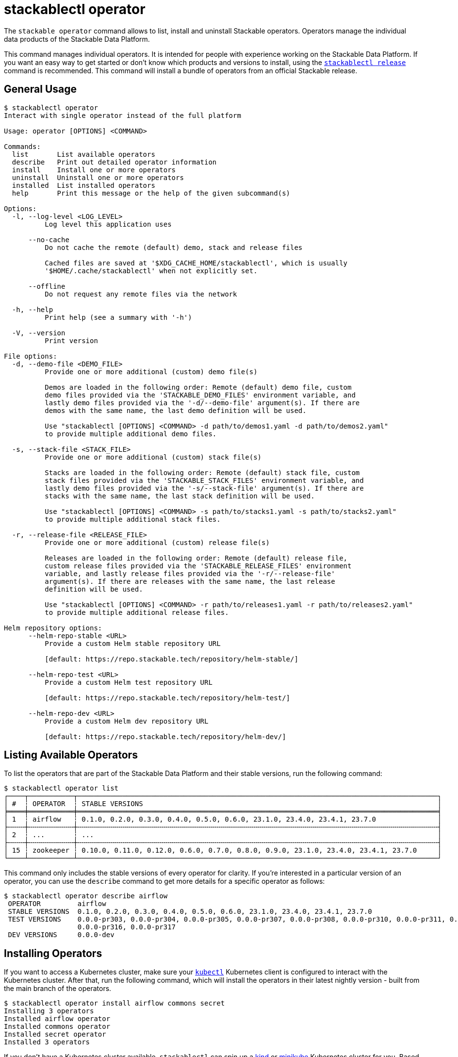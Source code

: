 = stackablectl operator

The `stackable operator` command allows to list, install and uninstall Stackable operators. Operators manage the
individual data products of the Stackable Data Platform.

This command manages individual operators. It is intended for people with experience working on the Stackable Data
Platform. If you want an easy way to get started or don't know which products and versions to install, using the
xref:commands/release.adoc[`stackablectl release`] command is recommended. This command will install a bundle of
operators from an official Stackable release.

== General Usage

// Autogenerated by cargo xtask gen-docs. DO NOT CHANGE MANUALLY!
[source,console]
----
$ stackablectl operator
Interact with single operator instead of the full platform

Usage: operator [OPTIONS] <COMMAND>

Commands:
  list       List available operators
  describe   Print out detailed operator information
  install    Install one or more operators
  uninstall  Uninstall one or more operators
  installed  List installed operators
  help       Print this message or the help of the given subcommand(s)

Options:
  -l, --log-level <LOG_LEVEL>
          Log level this application uses

      --no-cache
          Do not cache the remote (default) demo, stack and release files

          Cached files are saved at '$XDG_CACHE_HOME/stackablectl', which is usually
          '$HOME/.cache/stackablectl' when not explicitly set.

      --offline
          Do not request any remote files via the network

  -h, --help
          Print help (see a summary with '-h')

  -V, --version
          Print version

File options:
  -d, --demo-file <DEMO_FILE>
          Provide one or more additional (custom) demo file(s)

          Demos are loaded in the following order: Remote (default) demo file, custom
          demo files provided via the 'STACKABLE_DEMO_FILES' environment variable, and
          lastly demo files provided via the '-d/--demo-file' argument(s). If there are
          demos with the same name, the last demo definition will be used.

          Use "stackablectl [OPTIONS] <COMMAND> -d path/to/demos1.yaml -d path/to/demos2.yaml"
          to provide multiple additional demo files.

  -s, --stack-file <STACK_FILE>
          Provide one or more additional (custom) stack file(s)

          Stacks are loaded in the following order: Remote (default) stack file, custom
          stack files provided via the 'STACKABLE_STACK_FILES' environment variable, and
          lastly demo files provided via the '-s/--stack-file' argument(s). If there are
          stacks with the same name, the last stack definition will be used.

          Use "stackablectl [OPTIONS] <COMMAND> -s path/to/stacks1.yaml -s path/to/stacks2.yaml"
          to provide multiple additional stack files.

  -r, --release-file <RELEASE_FILE>
          Provide one or more additional (custom) release file(s)

          Releases are loaded in the following order: Remote (default) release file,
          custom release files provided via the 'STACKABLE_RELEASE_FILES' environment
          variable, and lastly release files provided via the '-r/--release-file'
          argument(s). If there are releases with the same name, the last release
          definition will be used.

          Use "stackablectl [OPTIONS] <COMMAND> -r path/to/releases1.yaml -r path/to/releases2.yaml"
          to provide multiple additional release files.

Helm repository options:
      --helm-repo-stable <URL>
          Provide a custom Helm stable repository URL

          [default: https://repo.stackable.tech/repository/helm-stable/]

      --helm-repo-test <URL>
          Provide a custom Helm test repository URL

          [default: https://repo.stackable.tech/repository/helm-test/]

      --helm-repo-dev <URL>
          Provide a custom Helm dev repository URL

          [default: https://repo.stackable.tech/repository/helm-dev/]
----

== Listing Available Operators

To list the operators that are part of the Stackable Data Platform and their stable versions, run the following
command:

[source,console]
----
$ stackablectl operator list
┌────┬───────────┬────────────────────────────────────────────────────────────────────────────────────────┐
│ #  ┆ OPERATOR  ┆ STABLE VERSIONS                                                                        │
╞════╪═══════════╪════════════════════════════════════════════════════════════════════════════════════════╡
│ 1  ┆ airflow   ┆ 0.1.0, 0.2.0, 0.3.0, 0.4.0, 0.5.0, 0.6.0, 23.1.0, 23.4.0, 23.4.1, 23.7.0               │
├╌╌╌╌┼╌╌╌╌╌╌╌╌╌╌╌┼╌╌╌╌╌╌╌╌╌╌╌╌╌╌╌╌╌╌╌╌╌╌╌╌╌╌╌╌╌╌╌╌╌╌╌╌╌╌╌╌╌╌╌╌╌╌╌╌╌╌╌╌╌╌╌╌╌╌╌╌╌╌╌╌╌╌╌╌╌╌╌╌╌╌╌╌╌╌╌╌╌╌╌╌╌╌╌╌┤
│ 2  ┆ ...       ┆ ...                                                                                    │
├╌╌╌╌┼╌╌╌╌╌╌╌╌╌╌╌┼╌╌╌╌╌╌╌╌╌╌╌╌╌╌╌╌╌╌╌╌╌╌╌╌╌╌╌╌╌╌╌╌╌╌╌╌╌╌╌╌╌╌╌╌╌╌╌╌╌╌╌╌╌╌╌╌╌╌╌╌╌╌╌╌╌╌╌╌╌╌╌╌╌╌╌╌╌╌╌╌╌╌╌╌╌╌╌╌┤
│ 15 ┆ zookeeper ┆ 0.10.0, 0.11.0, 0.12.0, 0.6.0, 0.7.0, 0.8.0, 0.9.0, 23.1.0, 23.4.0, 23.4.1, 23.7.0     │
└────┴───────────┴────────────────────────────────────────────────────────────────────────────────────────┘
----

This command only includes the stable versions of every operator for clarity. If you're interested in a particular
version of an operator, you can use the `describe` command to get more details for a specific operator as follows:

[source,console]
----
$ stackablectl operator describe airflow
 OPERATOR         airflow
 STABLE VERSIONS  0.1.0, 0.2.0, 0.3.0, 0.4.0, 0.5.0, 0.6.0, 23.1.0, 23.4.0, 23.4.1, 23.7.0
 TEST VERSIONS    0.0.0-pr303, 0.0.0-pr304, 0.0.0-pr305, 0.0.0-pr307, 0.0.0-pr308, 0.0.0-pr310, 0.0.0-pr311, 0.0.0-pr312, 0.0.0-pr314, 0.0.0-pr315,
                  0.0.0-pr316, 0.0.0-pr317
 DEV VERSIONS     0.0.0-dev
----

== Installing Operators

If you want to access a Kubernetes cluster, make sure your https://kubernetes.io/docs/tasks/tools/#kubectl[`kubectl`]
Kubernetes client is configured to interact with the Kubernetes cluster. After that, run the following command, which
will install the operators in their latest nightly version - built from the main branch of the operators.

[source,console]
----
$ stackablectl operator install airflow commons secret
Installing 3 operators
Installed airflow operator
Installed commons operator
Installed secret operator
Installed 3 operators
----

If you don't have a Kubernetes cluster available, `stackablectl` can spin up a https://kind.sigs.k8s.io/[kind] or
https://minikube.sigs.k8s.io/docs/[minikube] Kubernetes cluster for you. Based on the type of local cluster you want to
use, ensure you have either `kind` or `minikube` installed on your system. See
xref:commands/demo.adoc#_using_a_local_kubernetes_cluster[here] for more information.

With this command, we installed the operator for Apache Airflow and two operators needed internally by the Stackable
Data Platform (commons and secret). As we didn't specify a specific version to install, the operators were installed in
the latest nightly version - built from the main branch of the operators. If you want to install a specific version, you
can add the version to each operator to install as follows:

[source,console]
----
$ stackablectl operator install airflow=23.7 commons=23.7 secret=23.7
Installing 3 operators
Installed airflow=23.7 operator
Installed commons=23.7 operator
Installed secret=23.7 operator
Installed 3 operators
----

As you can see, the three operators were installed in the requested version.

Remember: If you want to install a recommended and tested set of operator versions, look at the
xref:commands/release.adoc[`stackablectl release`] command.

== Listing Installed Operators

After installing some operators, you can list which operators are installed in your Kubernetes cluster:

[source,console]
----
$ stackablectl operator installed
┌──────────────────┬─────────┬─────────────────────┬──────────┬──────────────────────────────────────────┐
│ OPERATOR         ┆ VERSION ┆ NAMESPACE           ┆ STATUS   ┆ LAST UPDATED                             │
╞══════════════════╪═════════╪═════════════════════╪══════════╪══════════════════════════════════════════╡
│ airflow-operator ┆ 23.7.0  ┆ stackable-operators ┆ deployed ┆ 2023-08-23 17:33:01.509777626 +0200 CEST │
├╌╌╌╌╌╌╌╌╌╌╌╌╌╌╌╌╌╌┼╌╌╌╌╌╌╌╌╌┼╌╌╌╌╌╌╌╌╌╌╌╌╌╌╌╌╌╌╌╌╌┼╌╌╌╌╌╌╌╌╌╌┼╌╌╌╌╌╌╌╌╌╌╌╌╌╌╌╌╌╌╌╌╌╌╌╌╌╌╌╌╌╌╌╌╌╌╌╌╌╌╌╌╌╌┤
│ commons-operator ┆ 23.7.0  ┆ stackable-operators ┆ deployed ┆ 2023-08-23 17:33:04.012698515 +0200 CEST │
├╌╌╌╌╌╌╌╌╌╌╌╌╌╌╌╌╌╌┼╌╌╌╌╌╌╌╌╌┼╌╌╌╌╌╌╌╌╌╌╌╌╌╌╌╌╌╌╌╌╌┼╌╌╌╌╌╌╌╌╌╌┼╌╌╌╌╌╌╌╌╌╌╌╌╌╌╌╌╌╌╌╌╌╌╌╌╌╌╌╌╌╌╌╌╌╌╌╌╌╌╌╌╌╌┤
│ secret-operator  ┆ 23.7.0  ┆ stackable-operators ┆ deployed ┆ 2023-08-23 17:33:06.328410802 +0200 CEST │
└──────────────────┴─────────┴─────────────────────┴──────────┴──────────────────────────────────────────┘
----

== Uninstalling Operators

You can use the `stackablectl operator uninstall` command to uninstall the operators again.

[source,console]
----
$ stackablectl operator uninstall airflow commons secret
The release airflow-operator was successfully uninstalled.
The release commons-operator was successfully uninstalled.
The release secret-operator was successfully uninstalled.
Uninstalled 3 operators
----
